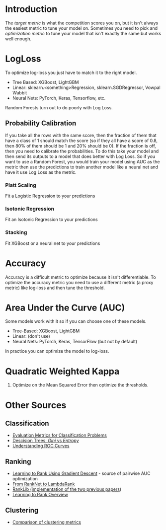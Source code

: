 #+BEGIN_COMMENT
.. title: Optimizing Classification Metrics
.. slug: optimizing-classification-metrics
.. date: 2018-09-23 15:10:09 UTC-07:00
.. tags: notes, metrics, classification
.. category: notes
.. link: 
.. description: Optimizing classification metrics.
.. type: text
#+END_COMMENT
* Introduction
  The /target metric/ is what the competition scores you on, but it isn't always the easiest metric to tune your model on. Sometimes you need to pick and /optimization metric/ to tune your model that isn't exactly the same but works well enough.
* LogLoss
  To optimize log-loss you just have to match it to the right model.
  - Tree Based: XGBoost, LightGBM
  - Linear: sklearn.<something>Regression, sklearn.SGDRegressor, Vowpal Wabbit
  - Neural Nets: PyTorch, Keras, Tensorflow, etc.

Random Forests turn out to do poorly with Log Loss.
** Probability Calibration
   If you take all the rows with the same score, then the fraction of them that have a class of 1 should match the score (so if they all have a score of 0.8, then 80% of them should be 1 and 20% should be 0). If the fraction is off, then you need to calibrate the probabilities. To do this take your model and then send its outputs to a model that does better with Log Loss. So if you want to use a Random Forest, you would train your model using AUC as the metric then use the predictions to train another model like a neural net and have it use Log Loss as the metric.
*** Platt Scaling
    Fit a Logistic Regression to your predictions
*** Isotonic Regression
    Fit an Isotonic Regression to your predictions
*** Stacking
    Fit XGBoost or a neural net to your predictions
* Accuracy
  Accuracy is a difficult metric to optimize because it isn't differentiable. To optimize the accuracy metric you need to use a different metric (a proxy metric) like log-loss and then tune the threshold.

* Area Under the Curve (AUC)
  Some models work with it so if you can choose one of these models.
  - Tree-Based: XGBoost, LightGBM
  - Linear: (don't use)
  - Neural Nets: PyTorch, Keras, TensorFlow (but not by default)

In practice you can optimize the model to log-loss.
* Quadratic Weighted Kappa
  1. Optimize on the Mean Squared Error then optimize the thresholds.
* Other Sources
** Classification
   - [[http://queirozf.com/entries/evaluation-metrics-for-classification-quick-examples-references][Evaluation Metrics for Classification Problems]]
   - [[https://www.garysieling.com/blog/sklearn-gini-vs-entropy-criteria][Descision Trees: /Gini/ vs /Entropy/]]
   - [[http://www.navan.name/roc/][Understanding ROC Curves]]
** Ranking
   - [[https://icml.cc/2015/wp-content/uploads/2015/06/icml_ranking.pdf][Learning to Rank Using Gradient Descent]] - source of pairwise AUC optimization
   - [[https://www.microsoft.com/en-us/research/wp-content/uploads/2016/02/MSR-TR-2010-82.pdf][From RankNet to LambdaRank]]
   - [[https://sourceforge.net/p/lemur/wiki/RankLib/][RankLib (implementation of the two previous papers]])
   - [[https://wellecks.wordpress.com/2015/01/15/learning-to-rank-overview/][Learning to Rank Overview]]
** Clustering
   - [[http://nlp.uned.es/docs/amigo2007a.pdf][Comparison of clustering metrics]]
